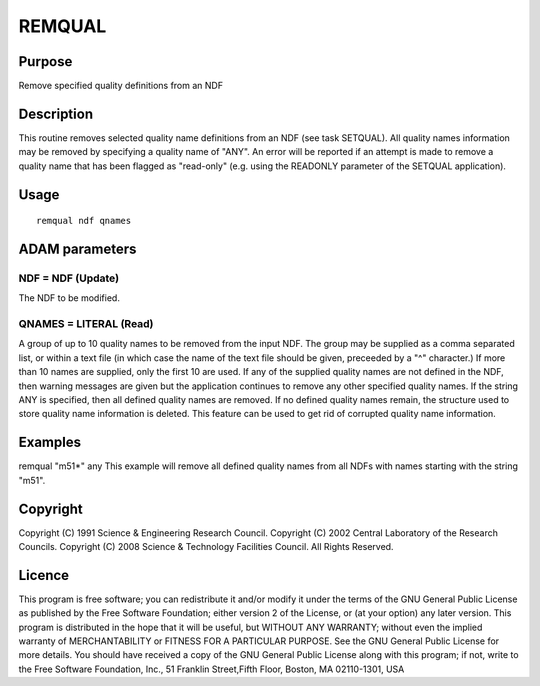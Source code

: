 

REMQUAL
=======


Purpose
~~~~~~~
Remove specified quality definitions from an NDF


Description
~~~~~~~~~~~
This routine removes selected quality name definitions from an NDF
(see task SETQUAL). All quality names information may be removed by
specifying a quality name of "ANY".
An error will be reported if an attempt is made to remove a quality
name that has been flagged as "read-only" (e.g. using the READONLY
parameter of the SETQUAL application).


Usage
~~~~~


::

    
       remqual ndf qnames
       



ADAM parameters
~~~~~~~~~~~~~~~



NDF = NDF (Update)
``````````````````
The NDF to be modified.



QNAMES = LITERAL (Read)
```````````````````````
A group of up to 10 quality names to be removed from the input NDF.
The group may be supplied as a comma separated list, or within a text
file (in which case the name of the text file should be given,
preceeded by a "^" character.) If more than 10 names are supplied,
only the first 10 are used. If any of the supplied quality names are
not defined in the NDF, then warning messages are given but the
application continues to remove any other specified quality names. If
the string ANY is specified, then all defined quality names are
removed. If no defined quality names remain, the structure used to
store quality name information is deleted. This feature can be used to
get rid of corrupted quality name information.



Examples
~~~~~~~~
remqual "m51*" any
This example will remove all defined quality names from all NDFs with
names starting with the string "m51".



Copyright
~~~~~~~~~
Copyright (C) 1991 Science & Engineering Research Council. Copyright
(C) 2002 Central Laboratory of the Research Councils. Copyright (C)
2008 Science & Technology Facilities Council. All Rights Reserved.


Licence
~~~~~~~
This program is free software; you can redistribute it and/or modify
it under the terms of the GNU General Public License as published by
the Free Software Foundation; either version 2 of the License, or (at
your option) any later version.
This program is distributed in the hope that it will be useful, but
WITHOUT ANY WARRANTY; without even the implied warranty of
MERCHANTABILITY or FITNESS FOR A PARTICULAR PURPOSE. See the GNU
General Public License for more details.
You should have received a copy of the GNU General Public License
along with this program; if not, write to the Free Software
Foundation, Inc., 51 Franklin Street,Fifth Floor, Boston, MA
02110-1301, USA



